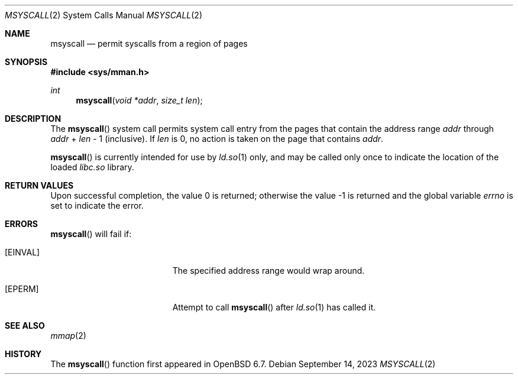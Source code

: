 .\"	$OpenBSD: msyscall.2,v 1.3 2023/09/14 19:59:12 jmc Exp $
.\"
.\" Copyright (c) 2019 Theo de Raadt <deraadt@openbsd.org>
.\"
.\" Permission to use, copy, modify, and distribute this software for any
.\" purpose with or without fee is hereby granted, provided that the above
.\" copyright notice and this permission notice appear in all copies.
.\"
.\" THE SOFTWARE IS PROVIDED "AS IS" AND THE AUTHOR DISCLAIMS ALL WARRANTIES
.\" WITH REGARD TO THIS SOFTWARE INCLUDING ALL IMPLIED WARRANTIES OF
.\" MERCHANTABILITY AND FITNESS. IN NO EVENT SHALL THE AUTHOR BE LIABLE FOR
.\" ANY SPECIAL, DIRECT, INDIRECT, OR CONSEQUENTIAL DAMAGES OR ANY DAMAGES
.\" WHATSOEVER RESULTING FROM LOSS OF USE, DATA OR PROFITS, WHETHER IN AN
.\" ACTION OF CONTRACT, NEGLIGENCE OR OTHER TORTIOUS ACTION, ARISING OUT OF
.\" OR IN CONNECTION WITH THE USE OR PERFORMANCE OF THIS SOFTWARE.
.\"
.Dd $Mdocdate: September 14 2023 $
.Dt MSYSCALL 2
.Os
.Sh NAME
.Nm msyscall
.Nd permit syscalls from a region of pages
.Sh SYNOPSIS
.In sys/mman.h
.Ft int
.Fn msyscall "void *addr" "size_t len"
.Sh DESCRIPTION
The
.Fn msyscall
system call permits system call entry from the pages that contain
the address range
.Fa addr
through
.Fa addr
\&+
.Fa len
\- 1
(inclusive).
If
.Fa len
is 0, no action is taken on the page that contains
.Fa addr .
.Pp
.Fn msyscall
is currently intended for use by
.Xr ld.so 1
only, and may be called only once to indicate the location of
the loaded
.Pa libc.so
library.
.Sh RETURN VALUES
.Rv -std
.Sh ERRORS
.Fn msyscall
will fail if:
.Bl -tag -width Er
.It Bq Er EINVAL
The specified address range would wrap around.
.It Bq Er EPERM
Attempt to call
.Fn msyscall
after
.Xr ld.so 1
has called it.
.El
.Sh SEE ALSO
.Xr mmap 2
.Sh HISTORY
The
.Fn msyscall
function first appeared in
.Ox 6.7 .
